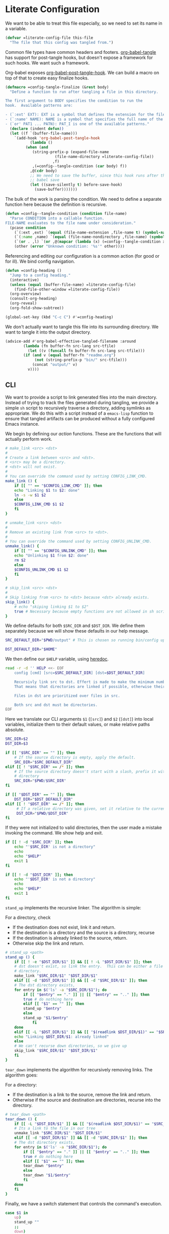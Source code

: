 #+AUTHOR: iwahbe
#+PROPERTY: header-args :noweb no-export :mkdirp t
#+PROPERTY: header-args:emacs-lisp :tangle .emacs.d/init.el
#+PROPERTY: header-args:zsh :tangle .zshrc
#+PROPERTY: header-args:zsh :shebang "#!/bin/zsh"

* Literate Configuration

We want to be able to treat this file especially, so we need to set its name in a variable.

#+BEGIN_SRC emacs-lisp :var this-file=(buffer-file-name)
(defvar =literate-config-file this-file
  "The file that this config was tangled from.")
#+END_SRC

Common file types have common headers and footers. [[help:org-babel-tangle][org-babel-tangle]] has support for post-tangle hooks, but doesn't expose a framework for such hooks. We want such a framework.

Org-babel exposes [[help:org-babel-post-tangle-hook][org-babel-post-tangle-hook]]. We can build a macro on top of that to create easy finalize hooks.

#+BEGIN_SRC emacs-lisp
(defmacro =config-tangle-finalize (&rest body)
  "Define a function to run after tangling a file in this directory.

The first argument to BODY specifies the condition to run the
hook.  Available patterns are:

- (`:ext' EXT): EXT is a symbol that defines the extension for the file.
- (`:name' NAME): NAME is a symbol that specifies the full name of the file.
- (`or' PAT1 ... PATN): PAT_I is one of the available patterns."
  (declare (indent defun))
  (let ((f `(buffer-file-name)))
    `(add-hook 'org-babel-post-tangle-hook
	       (lambda ()
		 (when (and
			(string-prefix-p (expand-file-name
					  (file-name-directory =literate-config-file))
					 ,f)
			,(=config--tangle-condition (car body) f))
		   ,@(cdr body)
		   ;; We need to save the buffer, since this hook runs after the initial
		   ;; babel save
		   (let ((save-silently t) before-save-hook)
		     (save-buffer)))))))
#+END_SRC

The bulk of the work is parsing the condition. We need to define a separate function here because the definition is recursive.

#+BEGIN_SRC emacs-lisp
(defun =config--tangle-condition (condition file-name)
  "Parse CONDITION into a callable function.
FILE-NAME evaluates to the file name under consideration."
  (pcase condition
    (`(:ext ,ext) `(equal (file-name-extension ,file-name t) (symbol-name ',ext)))
    (`(:name ,name) `(equal (file-name-nondirectory ,file-name) (symbol-name ',name)))
    (`(or . ,l) `(or ,@(mapcar (lambda (x) (=config--tangle-condition x file-name)) l)))
    (other (error "Unknown condition: '%s'" other))))
#+END_SRC


Referencing and editing our configuration is a common action (for good or for ill). We bind config navigation.

#+BEGIN_SRC emacs-lisp
(defun =config-heading ()
  "Jump to a config heading."
  (interactive)
  (unless (equal (buffer-file-name) =literate-config-file)
    (find-file-other-window =literate-config-file))
  (org-overview)
  (consult-org-heading)
  (org-reveal)
  (org-fold-show-subtree))

(global-set-key (kbd "C-c C") #'=config-heading)
#+END_SRC

We don't actually want to tangle this file into its surrounding directory. We want to tangle it into the output directory.

#+BEGIN_SRC emacs-lisp
(advice-add #'org-babel-effective-tangled-filename :around
	    (lambda (fn buffer-fn src-lang src-tfile)
	      (let ((v (funcall fn buffer-fn src-lang src-tfile)))
		(if (and v (equal buffer-fn "readme.org")
			 (not (string-prefix-p "bin/" src-tfile)))
		    (concat "output/" v)
		  v))))
#+END_SRC

** CLI
#+PROPERTY: header-args:sh :tangle bin/config :shebang "#!/bin/sh"

We want to provide a script to link generated files into the main directory. Instead of trying to track the files generated during tangling, we provide a simple =sh= script to recursively traverse a directory, adding symlinks as appropriate. We do this with a script instead of a =emacs-lisp= function to ensure that tangled artifacts can be produced without a fully configured Emacs instance.

We begin by defining our /action/ functions. These are the functions that will actually perform work.

#+BEGIN_SRC sh
# make_link <src> <dst>
#
# Create a link between <src> and <dst>.
# <src> may be a directory.
# <dst> will not exist.
#
# You can override the command used by setting CONFIG_LINK_CMD.
make_link () {
    if [[ "" == "$CONFIG_LINK_CMD" ]]; then
	echo "Linking $1 to $2: done"
	ln -s -w $1 $2
    else
	$CONFIG_LINK_CMD $1 $2
    fi
}

# unmake_link <src> <dst>
#
# Remove an existing link from <src> to <dst>.
#
# You can override the command used by setting CONFIG_UNLINK_CMD.
unmake_link() {
    if [[ "" == "$CONFIG_UNLINK_CMD" ]]; then
	echo "Unlinking $1 from $2: done"
	rm $2
    else
	$CONFIG_UNLINK_CMD $1 $2
    fi
}

# skip_link <src> <dst>
#
# Skip linking from <src> to <dst> because <dst> already exists.
skip_link() {
    # echo "skiping linking $1 to $2"
    true # Necessary because empty functions are not allowed in sh scripts.
}
#+END_SRC

We define defaults for both =$SRC_DIR= and =$DST_DIR=. We define them separately because we will show these defaults in our help message.

#+BEGIN_SRC sh
SRC_DEFAULT_DIR="$PWD/output" # This is chosen so running bin/config up "just works"

DST_DEFAULT_DIR="$HOME"
#+END_SRC

We then define our =$HELP= variable, using [[https://tldp.org/LDP/abs/html/here-docs.html][heredoc]].

#+BEGIN_SRC sh
read -r -d '' HELP <<- EOF
	config [cmd] [src=$SRC_DEFAULT_DIR] [dst=$DST_DEFAULT_DIR]

	Recursivly link src to dst. Effert is made to make the minimum number of links.
	That means that directories are linked if possible, otherwise their content is recursed.

	Files in dst are prioritized over files in src.

	Both src and dst must be directories.
EOF
#+END_SRC

Here we translate our CLI arguments =$1= (=[src]=) and =$2= (=[dst]=) into local variables, initialize them to their default values, or make relative paths absolute.

#+BEGIN_SRC sh
SRC_DIR=$2
DST_DIR=$3

if [[ "$SRC_DIR" == "" ]]; then
    # If the source directory is empty, apply the default.
    SRC_DIR="$SRC_DEFAULT_DIR"
elif [[ ! "$SRC_DIR" == /* ]]; then
    # If the source directory doesn't start with a slash, prefix it with the current
    # directory
    SRC_DIR="$PWD/$SRC_DIR"
fi

if [[ "$DST_DIR" == "" ]]; then
    DST_DIR="$DST_DEFAULT_DIR"
elif [[ ! "$DST_DIR" == /* ]]; then
     # If a relative directory was given, set it relative to the current directory.
     DST_DIR="$PWD/$DST_DIR"
fi
#+END_SRC

If they were not initialized to valid directories, then the user made a mistake invoking the command. We show help and exit.

#+BEGIN_SRC sh
if [[ ! -d "$SRC_DIR" ]]; then
    echo "'$SRC_DIR' is not a directory"
    echo
    echo "$HELP"
    exit 1
fi

if [[ ! -d "$DST_DIR" ]]; then
    echo "'$DST_DIR' is not a directory"
    echo
    echo "$HELP"
    exit 1
fi
#+END_SRC

=stand_up= implements the recursive linker. The algorithm is simple:

For a directory, check
- If the destination does not exist, link it and return.
- If the destination is a directory and the source is a directory, recurse
- If the destination is already linked to the source, return.
- Otherwise skip the link and return.

#+BEGIN_SRC sh
# stand_up <path>
stand_up () {
    if [[ ! -e "$DST_DIR/$1" ]] && [[ ! -L "$DST_DIR/$1" ]]; then
	# dst doesn't exist, so link the entry.  This can be either a file or a
	# directory.
	make_link "$SRC_DIR/$1" "$DST_DIR/$1"
    elif [[ -d "$DST_DIR/$1" ]] && [[ -d "$SRC_DIR/$1" ]]; then
	# The dst directory exists,
	for entry in $('ls' -a "$SRC_DIR/$1"); do
	    if [[ "$entry" == "." ]] || [[ "$entry" == ".." ]]; then
		true # do nothing here
	    elif [[ "$1" == "" ]]; then
		stand_up "$entry"
	    else
		stand_up "$1/$entry"
            fi
	done
    elif [[ -L "$DST_DIR/$1" ]] && [[ "$(readlink $DST_DIR/$1)" == "$SRC_DIR/$1" ]]; then
	echo "Linking $DST_DIR/$1: already linked"
    else
	# We can't recurse down directories, so we give up
	skip_link "$SRC_DIR/$1" "$DST_DIR/$1"
    fi
}
#+END_SRC

=tear_down= implements the algorithm for recursively removing links. The algorithm goes:

For a directory:
- If the destination is a link to the source, remove the link and return.
- Otherwise if the source and destination are directories, recurse into the directory.

#+BEGIN_SRC sh
# tear_down <path>
tear_down () {
    if [[ -L "$DST_DIR/$1" ]] && [[ "$(readlink $DST_DIR/$1)" == "$SRC_DIR/$1" ]]; then
	# Its a link to the file in our tree
	unmake_link "$SRC_DIR/$1" "$DST_DIR/$1"
    elif [[ -d "$DST_DIR/$1" ]] && [[ -d "$SRC_DIR/$1" ]]; then
	# The dst directory exists,
	for entry in $('ls' -a "$SRC_DIR/$1"); do
	    if [[ "$entry" == "." ]] || [[ "$entry" == ".." ]]; then
		true # do nothing here
	    elif [[ "$1" == "" ]]; then
		tear_down "$entry"
	    else
		tear_down "$1/$entry"
	    fi
	done
    fi
}
#+END_SRC

Finally, we have a switch statement that controls the command's execution.

#+BEGIN_SRC sh
case $1 in
    up)
	stand_up ""
	;;
    down)
	tear_down ""
	;;
    ,*)
	echo "Unknown command \"$1\""
	echo ""
	echo "$HELP"
	;;
esac
#+END_SRC

* Emacs
** Getting Started

*** Installation

On mac, I use [[https://github.com/d12frosted/homebrew-emacs-plus][homebrew-emacs-plus]] to install Emacs. This is the command I used to install.

#+BEGIN_SRC sh :tangle bin/brew.sh
brew install emacs-plus@29     \
     --with-no-frame-refocus   \
     --with-imagemagick        \
     --with-native-comp        \
     --with-poll               \
     --with-memeplex-wide-icon
#+END_SRC

** Literate Configuration

This is a [[http://www.literateprogramming.com][literate]] [[help:user-emacs-directory][config]] for Emacs. This file is the single source of truth for the contents of =.emacs.d=.

We want all =emacs-lisp= files to be tangled with the appropriate headers and footers.

- Emacs would like each file to declare its module, and a description.
- All files should use lexical bindings. This makes the code easier to read, and easier for Emacs to interpret, leading to a performance boost.
- Emacs would like each file to declare its end.

#+BEGIN_SRC emacs-lisp
(=config-tangle-finalize (:ext .el)
  (let ((feature (string-remove-suffix
		  ".el" (string-remove-prefix
			 (expand-file-name user-emacs-directory)
			 (buffer-file-name)))))
    ;; Insert the header
    (goto-char (point-min))
    (insert ";;; " feature ".el --- Tangled from init.org -*- lexical-binding: t; -*-\n"
	    "\n"
	    ";;; Commentary:\n"
	    "\n"
	    ";; This file was tangled as part of iwahbe's Emacs config.\n"
	    "\n"
	    ";;; Code:\n"
	    "\n")
    ;; Then insert the footer
    (goto-char (point-max))
    (insert "\n"
	    "(provide '" feature ")\n"
	    ";;; " feature ".el ends here\n"))
  (lisp-indent-region (point-min) (point-max)))
#+END_SRC

Further, we want lexical bindings even when developing interactively. This doesn't do anything when a file is loaded, but it does effect what happens when =eval-last-sexp= is used.

#+BEGIN_SRC emacs-lisp
(setq-default lexical-binding t)
#+END_SRC

I declare a custom helper macro for adding hooks. It simplifies quoting, and allows multiple hooks to be attached in a single /sexp/.

#+BEGIN_SRC emacs-lisp
(defmacro =add-hook (mode &rest hooks)
  "Attach multiple HOOKS to a MODE hook.
It is optional to quote MODE."
  (declare (indent defun))
  `(progn
     ,@(mapcar
	(lambda (hook) `(add-hook
			 ,(if (eq (car-safe mode) 'quote)
			      mode
			    `(quote ,mode))
			 ,hook))
	hooks)))
#+END_SRC

==dbg= isn't used within the config, but it proves a helpful pass-through macro for debugging.

#+BEGIN_SRC emacs-lisp
(defmacro =dbg (form)
  "Print FORM => RES where res is what FORM evaluate to.
Return RES."
  `(let ((res ,form)) (message "dbg: %s => %s" '(,@form) res) res))
#+END_SRC


=(==one-of el p1 p2)= is an efficient implementation of =(memq el (list p1 ... pN))= where =p_i= is computed only for the equality check.

#+BEGIN_SRC emacs-lisp
(defmacro =one-of (el &rest forms)
  "Check if EL is one of FORMS.
The nth form in FORMS is evaluated only if no previous form matched EL.
Each form in FORMS is compared against EL with `eq'."
  (let ((name (gensym "el")))
    `(let ((,name ,el))
       (or ,@(mapcar
	      (lambda (form)
		`(eq ,name ,form))
	      forms)))))
#+END_SRC

The best way to understand how ==one-of= works is too see what it expands into:

#+BEGIN_SRC emacs-lisp :tangle no :results pp :wrap example emacs-lisp
(macroexpand-1
 `(=one-of (get-input) (comp1) (comp2) (comp3)))
#+END_SRC

#+RESULTS:
#+begin_example emacs-lisp
(let
    ((el39
      (get-input)))
  (or
   (eq el39
       (comp1))
   (eq el39
       (comp2))
   (eq el39
       (comp3))))
#+end_example

** Performance

Emacs Lisp is garbage collected. While this is generally fine, I don't need garbage collection runs kicking off during startup. I disable garbage collection during startup.

It is important that we turn off the GC as early as possible, to save as many cycles as possible.

#+BEGIN_SRC emacs-lisp :tangle .emacs.d/early-init.el
(setq gc-cons-threshold most-positive-fixnum
      gc-cons-percentage 0.6)
#+END_SRC

We don't want to permanently disable garbage collection, so we re-enable garbage collection after all packages have been loaded.

#+BEGIN_SRC emacs-lisp
(add-hook 'elpaca-after-init-hook
	  (lambda ()
	    (setq gc-cons-threshold 16777216 ; 16mb
		  gc-cons-percentage 0.1)))
#+END_SRC

** Window + Frame Management

A quick glossary for those new to Emacs. Because Emacs predates windowed graphics systems, it uses different terminology then the rest of the world.

In Emacs parlance, the object managed by the OS windowing system is called a *frame*. Each internal pane in a /frame/ is called a *window*.

By default, Emacs thinks in terms of text columns and lines. This isn't great when computing frame sizes for graphical purposes. We want to think in pixels.

#+BEGIN_SRC emacs-lisp :tangle .emacs.d/early-init.el
(setq frame-resize-pixelwise t)
#+END_SRC

It is important to set graphical elements in =early-init.el=, since otherwise they take effect after graphics open and the window viably flickers or resizes.

#+BEGIN_SRC emacs-lisp :tangle .emacs.d/early-init.el
(tool-bar-mode -1)
(menu-bar-mode -1)
(setq
 frame-resize-pixelwise t
 ;; We set the font here to work around a bug that hides the echo area
 ;; when a font is set after the frame loads.
 default-frame-alist '((font . "Fira Code")
		       (vertical-scroll-bars . nil)
		       (horizontal-scroll-bars . nil))
 initial-frame-alist
      '((width . 0.5) (height . 1.0)
	(top . 0) (left . 1.0)))
#+END_SRC

** Clutter Management

We want to be able to cleanly check this file in so we direct what we can into a hidden =.cache=.

#+BEGIN_SRC emacs-lisp
(defvar =cache-directory (expand-file-name ".cache" user-emacs-directory)
  "The directory where a system local cache is stored.")

(defun =cache-subdirectory (domain)
  "A stable directory to cache files from DOMAIN in."
  (expand-file-name (concat domain "/") =cache-directory))

(defun =cache-file (file &optional domain)
  "A stable file name for FILE, located in DOMAIN if provided."
  (expand-file-name file
		    (if domain
			(let ((s (=cache-subdirectory domain)))
			  (unless (file-executable-p s)
			    (mkdir s))
			  s)
		      =cache-directory)))
#+END_SRC

In theory, it is possible to redirect =.eln= files to an arbitrary location using =startup-redirect-eln-cache=, but it hasn't worked for me. For the record, this is the block I tried:

#+BEGIN_SRC emacs-lisp :file .emacs.d/early-init.el :tangle no
(when (fboundp 'startup-redirect-eln-cache)
  (startup-redirect-eln-cache (=cache-subdirectory "eln-cache")))
#+END_SRC

Following good practice, we maintain an =assets= folder, where we store /heavy/ files.

#+BEGIN_SRC emacs-lisp
(defvar =assets-directory (expand-file-name "assets" user-emacs-directory)
  "The directory containing large runtime assets, such as images.")
#+END_SRC

Part of clutter management is keeping file buffers up to date with the underlying files. For this, we have [[help:auto-revert-mode][auto-revert-mode]].

#+BEGIN_SRC emacs-lisp
(auto-revert-mode +1)
#+END_SRC

** Package Management

I use [[https://github.com/progfolio/elpaca][elpaca]] as my package manager for Emacs. Like all package managers (except built-in =package.el=, it requires a self-install script to initialize itself.

To avoid cluttering up the =.emacs.d= directory, we have =elpaca= cache in it's own directory.

#+BEGIN_SRC emacs-lisp
(defvar elpaca-directory (=cache-subdirectory "elpaca"))
  #+END_SRC

  This is the install script from the elpaca repo:

#+BEGIN_SRC emacs-lisp
(defvar elpaca-installer-version 0.1)
(defvar elpaca-builds-directory (expand-file-name "builds/" elpaca-directory))
(defvar elpaca-order '(elpaca :repo "https://github.com/progfolio/elpaca.git"
			      :ref nil
			      :files (:defaults (:exclude "extensions"))
			      :build (:not elpaca--activate-package)))
(when-let ((repo  (expand-file-name "repos/elpaca/" elpaca-directory))
	   (build (expand-file-name "elpaca/" elpaca-builds-directory))
	   (order (cdr elpaca-order))
	   ((add-to-list 'load-path (if (file-exists-p build) build repo)))
	   ((not (file-exists-p repo))))
  (condition-case-unless-debug err
      (if-let ((buffer (pop-to-buffer-same-window "*elpaca-installer*"))
	       ((zerop (call-process "git" nil buffer t "clone"
				     (plist-get order :repo) repo)))
	       (default-directory repo)
	       ((zerop (call-process "git" nil buffer t "checkout"
				     (or (plist-get order :ref) "--"))))
	       (emacs (concat invocation-directory invocation-name))
	       ((zerop (call-process emacs nil buffer nil "-Q" "-L" "." "--batch"
				     "--eval" "(byte-recompile-directory \".\" 0 'force)"))))
	  (progn (require 'elpaca)
		 (elpaca-generate-autoloads "elpaca" repo)
		 (kill-buffer buffer))
	(error "%s" (with-current-buffer buffer (buffer-string))))
    ((error) (warn "%s" err) (delete-directory repo 'recursive))))
(require 'elpaca-autoloads)
(add-hook 'after-init-hook #'elpaca-process-queues)
(elpaca `(,@elpaca-order))
#+END_SRC

Worth noting: =elpaca= runs asynchronously, and kicks off after =after-init-hook=.

We need to disable =package.el=, Emacs's default package manager. Since =package.el= sets up existing packages before =init.el= runs, we need to do this in =early-init.el=:

#+BEGIN_SRC emacs-lisp :tangle .emacs.d/early-init.el
(setq package-enable-at-startup nil)
#+END_SRC

** Splash Screen

Half of customizing Emacs is making the splash screen look fancy.

We redefine =display-startup-echo-area-message=, since there is no built in way to disable it. To make sure I am cognizant of start-up time, I have this set to display the load time of Emacs.

#+BEGIN_SRC emacs-lisp
(defun display-startup-echo-area-message ()
  "Override the default help message by redefining the called function."
  (message "Loaded %s packages in %f seconds"
	   (length (elpaca--queued))
	   (float-time
	    (time-subtract
	     elpaca-after-init-time
	     before-init-time))))
#+END_SRC

I like the simplicity of a random Emacs-related image on screen. I'm not willing to give up on supporting text only situations (such as in the terminal). To that end, there is a fall-back option to display only text.

#+BEGIN_SRC emacs-lisp
(defun =splash-buffer (&optional window)
  "The splash screen.
It is assumed that the splash screen will occupy the whole frame
when it is created.
WINDOW is passed via `window-size-change-functions'.  It is ignored."
  (ignore window)
  (if (not (=one-of (current-buffer)
	    (get-buffer "*scratch*")
	    (get-buffer "*Splash Screen*")))
      ;; If the current buffer is not *scratch*, then Emacs was opened
      ;; onto a file, so we should just display that file.
      (current-buffer)
    (with-current-buffer (get-buffer-create "*Splash Screen*")
      (read-only-mode)
      (make-local-variable 'window-size-change-functions)
      (add-to-list 'window-size-change-functions #'=splash-buffer)
      (let ((inhibit-read-only t))
	(unless (eq (buffer-size) 0)
	  (erase-buffer))
	(if (and (display-graphic-p) (featurep 'image))
	    (=splash-buffer--graphic)
	  (=splash-buffer--text))
	(setq cursor-type nil)
	(goto-char (point-min))
	(setq mode-line-format nil)
	(current-buffer)))))
#+END_SRC

Emacs uses =initial-buffer-choice= to determine what buffer it should start in.

#+BEGIN_SRC emacs-lisp
(setq initial-buffer-choice #'=splash-buffer)
#+END_SRC

*** Graphics

Here we want to insert a random image from our list of graphic banner images. Graphic banner images are stored in the =assets= folder. We define our list of images.

#+BEGIN_SRC emacs-lisp
(defvar =emacs-graphic-banners
  (mapcar (lambda (x) (expand-file-name x =assets-directory))
	  '("gnu-head.svg"
	    "emacs-icon.svg"))
  "A list of graphical banners to open Emacs with.
Each element is expected to be the path to a SVG file.")

(defvar =emacs-graphic-banner
  (nth (random (length =emacs-graphic-banners))
       =emacs-graphic-banners)
  "The randomly chosen graphic banner to use for this session.
This is calculated once, so it doesn't change during redisplay.")
#+END_SRC

We then define what a graphic splash buffer will be: A centered image 1/3 down the frame.

#+BEGIN_SRC emacs-lisp
(defun =splash-buffer--graphic ()
  "Display the splash screen with graphics."
  (let* ((img
	  (create-image
	   =emacs-graphic-banner
	   nil nil :width (* (/ (frame-pixel-width) 3) 2)))
	 (img-size (image-size img))
	 (img-width (round (car img-size)))
	 (img-height (round (cdr img-size))))
    ;; We want to center the image around 1/3 down the
    ;; screen. Since the image insert holds the top of the
    ;; image, we need to adjust the insert point by adding
    ;; newlines.
    (insert (make-string (max (- (/ (frame-height) 3) (/ img-height 2)) 0) ?\n))
    ;; Likewise, we want to insert the image in the center of
    ;; the screen but the image inserts from the left. We pad
    ;; our insert point with spaces.
    (insert (make-string (max (- (/ (frame-width) 2) (/ img-width 2)) 0) ? ))
    (insert-image img nil nil nil t)))
    #+END_SRC

*** Text

Text banners are stored inline with in =init.el=. They were generated from [[https://patorjk.com/software/taag/#p=display&f=Graffiti&t=Emacs][patorjk.com/software/taag]].

#+BEGIN_SRC emacs-lisp
(defvar =emacs-text-banners
  '(("███████╗███╗   ███╗ █████╗  ██████╗███████╗"
     "██╔════╝████╗ ████║██╔══██╗██╔════╝██╔════╝"
     "█████╗  ██╔████╔██║███████║██║     ███████╗"
     "██╔══╝  ██║╚██╔╝██║██╔══██║██║     ╚════██║"
     "███████╗██║ ╚═╝ ██║██║  ██║╚██████╗███████║"
     "╚══════╝╚═╝     ╚═╝╚═╝  ╚═╝ ╚═════╝╚══════╝")
    ("  _______  ___      ___       __       ______    ________  "
     " /\"     \"||\"  \\    /\"  |     /\"\"\\     /\" _  \"\\  /\"       ) "
     "(: ______) \\   \\  //   |    /    \\   (: ( \\___)(:   \\___/  "
     " \\/    |   /\\\\  \\/.    |   /' /\\  \\   \\/ \\      \\___  \\    "
     " // ___)_ |: \\.        |  //  __'  \\  //  \\ _    __/  \\\\   "
     "(:      \"||.  \\    /:  | /   /  \\\\  \\(:   _) \\  /\" \\   :)  "
     " \\_______)|___|\\__/|___|(___/    \\___)\\_______)(_______/   "))
  "A list of non-graphical banners.
Each banner is expected to be a list of text, where each text
element is a single line.")

(defvar =emacs-text-banner
  (nth (random (length =emacs-text-banners)) =emacs-text-banners)
  "The text banner to use for this session.
This is calculated once so it doesn't change during redisplay")
#+END_SRC

The display function is similar to the graphic version, aiming to put the text centered 1/3 down the frame.

#+BEGIN_SRC emacs-lisp
(defun =splash-buffer--text ()
  "Display the splash screen with only text."
  (let ((banner =emacs-text-banner)
	(empty-line "\n"))
    (dotimes (_ (- (/ (frame-height) 3) (/ (length banner) 2) 2))
      (insert empty-line))
    (mapc (lambda (x) (insert x "\n")) banner))
  (let ((fill-column (frame-width)))
    (center-region (point-min) (point-max))))
#+END_SRC

** UI

I understand what the scratch buffer does, so the explanation is not necessary.

#+begin_src emacs-lisp
(setq initial-scratch-message nil)
#+end_src

I don't need the additional delay of typing "es" or "o". "y" or "n" is sufficient.

#+BEGIN_SRC emacs-lisp
(fset #'yes-or-no-p #'y-or-n-p)
#+END_SRC

Text editors should not make sound.

#+BEGIN_SRC emacs-lisp
(setq ring-bell-function #'ignore)
#+END_SRC

Emacs disables /dangerous/ commands by default in  interactive contexts. I like to live dangerously (with copious use of version control).

#+BEGIN_SRC emacs-lisp
(setq disabled-command-function nil)
#+END_SRC

In general, Emacs should follow symlinks. If it has reason to believe this is a bad idea, it should warn but not halt my workflow.

#+BEGIN_SRC emacs-lisp
(setq vc-follow-symlinks t)
#+END_SRC

*** Theme

Emacs uses a concept called a =theme= to control system appearance. Each theme applies a layer of =face= description to the loaded buffer. The ordered list of enabled themes is defined in =custom-enabled-themes=.

When I load a theme, I only want that theme to apply. I don't want the previous theme to effect the current experience. To solve this, I define a =load-theme= wrapper called ==load-theme=.

#+BEGIN_SRC emacs-lisp
(defun =load-theme (theme)
  "Load THEME without asking for permission."
  (load-theme (pcase theme
		('light 'spacemacs-light)
		('dark 'spacemacs-dark)
		(other other))
	      t)
  ;; Disable previous themes
  (mapc #'disable-theme (cdr custom-enabled-themes)))
#+END_SRC

I'm currently using [[https://github.com/nashamri/spacemacs-theme][spacemacs-theme]], both light and dark as my goto-theme.

#+BEGIN_SRC emacs-lisp
(elpaca spacemacs-theme
#+END_SRC

Mac has a concept of light and dark mode at the system level. Emacs can be built with hooks to support system appearance change. I want use these hooks when available.

#+BEGIN_SRC emacs-lisp
  (if (boundp 'ns-system-appearance)
      (=add-hook ns-system-appearance-change-functions #'=load-theme)
#+END_SRC

When there isn't any system input for the theme, we will just load the ='light= theme by default.

#+BEGIN_SRC emacs-lisp
    (=load-theme 'light)))
#+END_SRC

*** Cursor

I expect the cursor to be static, and I prefer a bar over a block.

#+BEGIN_SRC emacs-lisp
(setq-default cursor-type 'bar)
(blink-cursor-mode -1)
#+END_SRC

** Modeline

Current customization is basic, and worth revisiting.

I need to know the line and column number.

#+BEGIN_SRC emacs-lisp
(line-number-mode +1)
(column-number-mode +1)
#+END_SRC

** Documentation
*** Introspection
Emacs is famously introspectable. This is facilitated by the =describe-*= functions. The built in introspection is excellent, but it can be improved by showing more information about the values variables hold. The main improvement available is showing the source code where the inspected item is defined. This is what [[https://github.com/Wilfred/helpful][Wilfred/helpful]] does.

#+BEGIN_SRC emacs-lisp
(elpaca helpful
  (global-set-key [remap describe-function] #'helpful-callable)
  (global-set-key [remap describe-key] #'helpful-key)
  (global-set-key [remap describe-variable] #'helpful-variable)
  (global-set-key [remap describe-command] #'helpful-command))
#+END_SRC

Since we are happy with default bindings here, we just remap the existing binding to the =helpful= variant.
*** Eldoc

Emacs includes the excellent [[help:eldoc-mode][eldoc]], which displays information about the object at point in the echo area.

For larger (or more stable) documentation, Eldoc has [[help:eldoc-doc-buffer][eldoc-doc-buffer]], which can hold unabridged documentation.

By default, both the buffer and echo area are used when the buffer is displayed. This is probably a safe default, but it is not ideal. Ideally, the existence of the doc buffer obviates the need for displaying in the echo area.

#+BEGIN_SRC emacs-lisp
;; Don't display in the echo area if the doc buffer is visable
(setq eldoc-echo-area-prefer-doc-buffer t)
#+END_SRC

*** Compilation

Emacs includes a built in mode for compilation output: [[help:compilation-mode][compilation-mode]].

We want it to scroll to the first addressable error.

#+BEGIN_SRC emacs-lisp
(setq compilation-scroll-output 'first-error)
#+END_SRC

** Native compilation

Emacs has support for native compilation of elisp code. This feature leads to a noticeable speedup in performance dependent packages, such as =eglot= and =jsonian=. Emacs compiles elisp code asynchronous in the background when a package is loaded.

We don't want to see compilation errors pop up for existing packages we have, since they are generally not actionable. We instead shunt them into the =*Warnings*= buffer.

#+BEGIN_SRC emacs-lisp
(setq native-comp-async-report-warnings-errors 'silent)
#+END_SRC

** Movement

Emacs defines a multitude of ways to navigate around, but I often find it lacking in certain respects.

*** TODO Windows

*** Jump to character

One thing I miss from =vim= is the ability to easily jump between and around characters. I have written a small package to accomplish this, called /GoTo Quickly/, and I load that now.

#+BEGIN_SRC emacs-lisp
(load (expand-file-name "gtq.el" user-emacs-directory))
#+END_SRC

It defines =gtq-goto=, which brings up a model interface for quickly navigating among characters.

#+BEGIN_SRC  emacs-lisp
(global-set-key (kbd "C-'") #'gtq-goto)
#+END_SRC

If the package proves useful, I will expand it and probably add more bindings, but right not it's pretty simple.

** Whitespace

Trailing whitespace is generally wrong. However, I need to be careful that I don't have lots of whitespace diffs on shared files. =ws-butler= handles this nicely.

Since the package is unmaintained, I use hlissner's (of Doom Emacs fame) fork, on the grounds that since it is used by a popular distribution, it will probably work.

#+BEGIN_SRC emacs-lisp
(elpaca (ws-butler :host github :repo "hlissner/ws-butler")
#+END_SRC

It is enabled everywhere.

#+BEGIN_SRC emacs-lisp
  (ws-butler-global-mode))
#+END_SRC

I use =fill-paragraph= often. It defaults to /70/ characters, which is too conservative for me.

#+BEGIN_SRC emacs-lisp
(setq-default fill-column 90)
#+END_SRC

** Session persistence & Backups

By default, Emacs scatters backup and auto-save files over the directory in use, but does not remember useful information such as where I was last I edited the buffer. This needs to be fixed.

=save-place-mode= is a built-in global minor mode to save the position of point in a buffer, and to persist that between sessions. It does that by writing each buffer position to a file, and then referring to the file when a buffer is revisited. This is fine, but we want to redirect the file to our cache.

#+BEGIN_SRC emacs-lisp
(setq save-place-file (=cache-file "places"))
(save-place-mode +1)
#+END_SRC

I move all auto-saves into a centralized directory that I know is /not/ under source control.

#+BEGIN_SRC emacs-lisp
(setq auto-save-list-file-prefix
      (concat (=cache-subdirectory "auto-save-list") ".saves-"))
#+END_SRC

Similarly, I move all backups to a cache directory.

The ="."= means that this is the backup location for files in all directories.

#+BEGIN_SRC emacs-lisp
(setq backup-directory-alist `(("." . ,(=cache-subdirectory "backup"))))
#+END_SRC

** Project Management

As far as I know, Emacs has two project management solutions: [[https://github.com/bbatsov/projectile][projectile]] and [[https://github.com/emacs-mirror/emacs/blob/master/lisp/progmodes/project.el][project.el]]. Because =project.el= is in-trunk, I have decided to use it. It works out of the box, but I still needed a couple of tweaks.

=project.el= caches which projects have been accessed, which needed to be re-mapped into the cache directory.

#+BEGIN_SRC emacs-lisp
(setq project-list-file (=cache-file "projects"))
#+END_SRC

When a project is entered, =project-switch-commands= is used to determine what dialog is displayed to the user.

Before a switch command is executed, I set =default-directory= to the project I just switched to. This enables commands like =magit= and =vterm= to kick off in the new project.

#+BEGIN_SRC emacs-lisp
(defun =project-set-switch-commands (pallet)
  "Set `project-switch-commands'.

This function alters the commands passed in via PALLET to make
them aware of the new project."
  (setq project-switch-commands
	(mapcar
	 (lambda (x) (cons
		      (lambda ()
			(interactive)
			(let ((default-directory
			       (or project-current-directory-override
				   default-directory)))
			  (funcall-interactively (car x))))
		      (cdr x)))
	 pallet)))
#+END_SRC

We now define the actual command pallet we want.

#+BEGIN_SRC emacs-lisp
(=project-set-switch-commands
      '((project-find-file "Find file" "f")
	(consult-find "`find` file" "C-f")
	(consult-ripgrep "Find regexp" "g")
	(magit "Git" "v")
	(vterm "Shell" "t")))
#+END_SRC

** Completion

A lot of Emacs customization goes into Emacs, which impressively does nothing out of the box.

*** Completion at point

For completion at point, there are two main options: [[https://github.com/minad/corfu][corfu]] and [[https://company-mode.github.io][company]]. =company= is by far the 800 pound gorilla in this fight with a large number of custom backends.  I have decided to use =corfu= instead, since it integrates with Emacs's existing =completion-at-point-functions=.

#+BEGIN_SRC emacs-lisp
(elpaca corfu
#+END_SRC

I prefer aggressive completion.

#+BEGIN_SRC emacs-lisp
(setq corfu-auto t          ;; Complete when available
      corfu-auto-delay 0    ;; Without any delay
      corfu-auto-prefix 1)  ;; Wait only for the first character
#+END_SRC

I want completion to be enabled everywhere.

#+BEGIN_SRC emacs-lisp
(global-corfu-mode)
#+END_SRC

Finally, I want completion to not interfere with my normal typing. By default, return finalizes a completion. I find this super disruptive, since I often want to type =RET=, even when a completion is prompted. The solution is to unbind =RET= and rebind a less intrusive option. I use control-space.

This unbinds ="RET"= in the map =corfu= uses during completion. The trailing =t= ensures that we are removing this binding, not just setting it to =nil=. This allows fallback to other keymaps (such as the =self-insert-command= in the =global-mode-map=).

#+BEGIN_SRC emacs-lisp
(define-key corfu-map (kbd "RET") nil t)
#+END_SRC

I then apply the correct bindings for Ctrl-Space. Unfortunately, there doesn't seem to be a binding that applies to both the terminal and the GUI, so I apply a separate binding for both.

#+BEGIN_SRC emacs-lisp
(dolist (spc '("C-@" "C-SPC"))
  ;; C-@ works in the terminal, but not in GUI.
  ;; C-SPC works in GUI, but not in the terminal.
  (define-key corfu-map (kbd spc) #'corfu-insert)))
#+END_SRC

=corfu= only works on a GUI. When I don't have access to a GUI, I load [[https://codeberg.org/akib/emacs-corfu-terminal][corfu-terminal]] to get the graphics to stay consistent.

#+BEGIN_SRC emacs-lisp
(unless (display-graphic-p)
  ;; Since we don't need the additional mode on GUI, only download it
  ;; when on a TTY.
  (elpaca (corfu-terminal
	   :type git
	   :repo "https://codeberg.org/akib/emacs-corfu-terminal.git")
    (corfu-terminal-mode +1)))
#+END_SRC

*** TODO Minibuffer completion

#+BEGIN_SRC emacs-lisp
;; A vertical completion framework, applying a nicer UX to default
;; compleating-read style completion.
(elpaca vertico
  (setq vertico-cycle t)
  (vertico-mode))

;; Helpful information in the margin of `vertico' completions.
(elpaca marginalia (marginalia-mode))

(elpaca orderless
  (setq completion-styles '(orderless basic)
	completion-category-overrides '((file (styles basic partial-completion)))))
#+END_SRC

*** Enhanced consulting completion

[[https://github.com/minad/consult][consult]] is a utility package that provides a boat load of /improved/ consulting commands. I rebind several existing built-in commands with their =consult= equivalent.

#+BEGIN_SRC emacs-lisp
(elpaca consult
  (global-set-key [remap goto-line] #'consult-goto-line)
  (global-set-key [remap Info-search] #'consult-info)
  (global-set-key [remap yank-pop] #'consult-yank-pop)
  (global-set-key [remap imenu] #'consult-imenu)

  ;; By default, consult applies the prefix ?# to all registers, which
  ;; is not necessary.
  (setq consult-register-prefix nil)

  (global-set-key [remap jump-to-register] #'consult-register-load)
  (global-set-key [remap switch-to-buffer] #'consult-buffer)
  (global-set-key [remap switch-to-buffer-other-frame] #'consult-buffer-other-frame)
  (global-set-key [remap switch-to-buffer-other-window] #'consult-buffer-other-window)
  (define-key isearch-mode-map [remap isearch-edit-string] #'consult-isearch-history))
#+END_SRC

** Major Modes

Emacs defines the general behavior of each buffer with a =major-mode= (stored in a variable of the same name). In general, each language defines a major mode, as well as Emacs specific interaction environments like =dired= and =magit=. Major modes support inheritance, with all modes derived from =fundamental-mode=.

*** Text Mode

Text mode is the parent mode for unstructured text.

We want spelling support for text all text modes, so we turn on =flyspell-mode= for =text-mode=. This applies for all derived modes as well.

#+BEGIN_SRC emacs-lisp
(=add-hook 'text-mode-hook
  #'flyspell-mode
  #'visual-line-mode)
#+END_SRC

*** Programming Mode

=prog-mode= is for writing structured text for a computer to read (programs). All programming language major modes and most data format major modes are ultimately derived from =prog-mode=.

For programming, we want spellcheck for strings and comments, but not necessarily for all text (such as variable names). Flyspell provides =flyspell-prog-mode= for this purpose.

#+BEGIN_SRC emacs-lisp
(=add-hook prog-mode-hook #'flyspell-prog-mode)
#+END_SRC

Programming languages introduce a new type of error: syntax errors. This is handled by =flymake=, which we enable for all programming languages.

#+BEGIN_SRC emacs-lisp
(=add-hook prog-mode-hook #'flymake-mode)
#+END_SRC

**** Tree Sitter

Emacs 29 includes built-in support for [[https://tree-sitter.github.io/tree-sitter/][tree-sitter]], under the =treesit= prefix. Paradoxically, they enable some tree sitter modes by default, but don't bundle the appropriate grammars into Emacs. This means that an unconfigured Emacs errors when opening a =.ts= file.

=emacs -Q bad-decision.ts=  fails with

#+BEGIN_QUOTE
 ■  Warning (treesit): Cannot activate tree-sitter, because language definition\
 for typescript is unavailable (not-found): (libtree-sitter-typescript.so libtr\
ee-sitter-typescript.dylib) No such file or directory
#+END_QUOTE

We need to define the set of valid language grammars.

#+BEGIN_SRC emacs-lisp
(setq treesit-language-source-alist
      '((typescript . ("https://github.com/tree-sitter/tree-sitter-typescript" "master" "typescript/src"))
	(tsx        . ("https://github.com/tree-sitter/tree-sitter-typescript" "master" "tsx/src"))))
#+END_SRC

By default, =treesit= installs grammars in =(expand-file-name "tree-sitter" user-emacs-directory)=. We want to redirect this to a directory in =.cache=.

#+BEGIN_SRC emacs-lisp
(defvar =treesit-language-cache (=cache-subdirectory "tree-sitter")
  "The directory to cache compiled tree-sitter language files.")

(add-to-list 'treesit-extra-load-path =treesit-language-cache)

(advice-add #'treesit--install-language-grammar-1 :around
	    (lambda (fn out-dir &rest args)
	      (apply fn (or out-dir =treesit-language-cache) args)))
#+END_SRC

**** LSP

Many major modes augment their functionality with a [[https://microsoft.github.io/language-server-protocol/][LSP Server]] (Language Server Protocol... Server). [[help:eglot][eglot]] is a built in LSP consumer for Emacs. It doesn't require much setup.

=eglot-ensure= needs to be called via each  =major-mode='s =hook=. Because of the blocking nature of =eglot-ensure=, we provide wrapper function that will allow the buffer to display before enabling the LSP server.

#+BEGIN_SRC emacs-lisp
(defun =lsp-ensure ()
  "Turn on the mode appropriate LSP mode."
  (run-with-idle-timer 0 nil #'eglot-ensure))
#+END_SRC

*** Emacs Lisp

=emacs-lisp-mode= is the major mode used when editing Emacs lisp. Emacs is already pretty good at editing lisps (kind of it's thing). It is pretty stingy on syntax highlighting though, which is especially painful for a heavily dynamic language. I use [[https://github.com/Fanael/highlight-defined][highlight-defined]] to highlight symbols that are known to be defined in the current session.

By default, =highlight-defined= uses its own set of faces. I don't want to spend the effort to maintain a custom set of faces. Setting =highligh-defined-face-use-itself= restores the default faces. This effectively sets =highlight-defined-${KIND}-name-face= to =font-lock-${KIND}-name-face=.

#+BEGIN_SRC emacs-lisp
(elpaca highlight-defined
  (setq highlight-defined-face-use-itself t) ;; Use standard faces when highlighting.
  (=add-hook emacs-lisp-mode-hook #'highlight-defined-mode))
#+END_SRC

*** JSON

I maintain my own major mode for json: =jsonian=. It has some cool features, but the major win is working well in large buffers.

To avoid recomputing strings vs keys, =jsonian= can use existing syntax highlighting as pre-computed indexes. Unfortunately, the Emacs 29 version bump changed how =font-lock= applied, and broke this optimization. I disable it on newer Emacs versions.

#+BEGIN_SRC emacs-lisp
(elpaca jsonian
  (setq jsonian-ignore-font-lock (>= emacs-major-version 29)))
#+END_SRC

*** Git

[[https://magit.vc][Magit]] is everyone's favorite git client, and I'm no exception.

#+BEGIN_SRC emacs-lisp
(elpaca magit)
#+END_SRC

I often share code snippets from GitHub repos. It is helpful to be able to link to snippets without going to [[https://github.com][github.com]], and GitHub maintains a stable and easily compute-able link format.

GitHub formats repo links like so:

#+BEGIN_SRC
github.com/${ORG}/${REPO}/blob/${COMMIT-SHA}/${FILE_PATH}#L${LINE_START}[-L${LINE_END}]
#+END_SRC

We can quickly and easily retrieve this information. The =(interactive "r")= tells Emacs that this function should accept the current region when called interactively. We save the generated URL into the =kill-ring=, and print it to the screen.

#+BEGIN_SRC emacs-lisp
(defun =github-code-region (start end)
  "Copy the GitHub permalink of the highlighted region into the `kill-ring'.
Operate on the region defined by START to END."
  (interactive "r")
  (let ((line-start (line-number-at-pos start t))
        (line-end (line-number-at-pos end t))
        (commit (magit-git-string "rev-parse" "--verify" "HEAD"))
        (path (magit-current-file))
        (url (car-safe (magit-config-get-from-cached-list "remote.origin.url"))))
    (unless url
      (user-error "Could not get remote URL"))
    (kill-new
     (format "%s/blob/%s/%s#L%d%s"
             (string-trim-right url (regexp-quote ".git")) commit path line-start
             (if (= line-start line-end)
                 ""
	       (format "-L%d" line-end))))
    (message "Github link to region: %s" (car kill-ring))))
#+END_SRC

**** Transient

Magit handles it's lovely UX with a subsidiary package: [[https://github.com/magit/transient][transient]], which caches its history locally. We need to remap this into =.cache= to keep =.emacs.d= clean. We don't need to =require= transient ourselves, since Magit depends on it.

#+BEGIN_SRC emacs-lisp
;; Transient does not define it's own history dir, so we do it ourselves.
(defvar =transient-cache-dir (=cache-subdirectory "transient")
  "The directory where transient history files are stored.")
(setq
 transient-history-file (expand-file-name "history.el" =transient-cache-dir)
 transient-values-file (expand-file-name "values.el" =transient-cache-dir)
 transient-levels-file (expand-file-name "levels.el" =transient-cache-dir))
#+END_SRC

*** Org Mode

[[https://orgmode.org][org-mode]] is a staple of Emacs, providing a todo list, calendar, literate programming environment and much more. =org-mode= comes built-in to Emacs, but I think it's worth opting into a more developed version.

#+BEGIN_SRC emacs-lisp
(elpaca org)
#+END_SRC

=org-mode= is structured around putting all your =.org= files into a single directory. It isn't required, but I generally do it anyway. The default value is =~/org=, but I prefer =~/Documents/org=, since it is synced by iCloud. This makes my =.org= files accessible on my iPhone and iPad.

#+BEGIN_SRC emacs-lisp
(setq org-directory "~/Documents/org"
      org-id-locations-file (=cache-file "id-locations" "org"))
#+END_SRC

**** Readability

=org-mode= is primarily used for reading, so it's worth making it look as nice as possible.

I hide markup text such as =*=, =/= and ===.

#+BEGIN_SRC emacs-lisp
(setq org-hide-emphasis-markers t)
#+END_SRC

Similarly, we can render pretty equations like =(\alpha - \beta) \div \Omega=.

#+BEGIN_SRC emacs-lisp
(setq org-pretty-entities t)
#+END_SRC

We would prefer that org renders headings as =✿ Foo= then =***✿ Foo=.

#+BEGIN_SRC emacs-lisp
(setq org-hide-leading-stars t)
#+END_SRC

I replace stand org bullets with graphical overlays.

#+BEGIN_SRC emacs-lisp
(elpaca org-bullets (=add-hook org-mode-hook #'org-bullets-mode))
#+END_SRC

I would prefer that org is read with variable width text, but I need source blocks and tables to be rendered with fixed width text. This can be accomplished by overriding org text properties.

This solution was inspired by [[https://zzamboni.org/post/beautifying-org-mode-in-emacs/][zzamboni]].

#+BEGIN_SRC emacs-lisp
(custom-theme-set-faces
 'user
 '(variable-pitch ((t (:family "Helvetica"))))
 '(fixed-pitch ((t ( :family "Fira Code Retina"))))
 '(org-block ((t (:inherit fixed-pitch))))
 '(org-code ((t (:inherit (shadow fixed-pitch)))))
 '(org-document-info ((t (:foreground "dark orange"))))
 '(org-document-info-keyword ((t (:inherit (shadow fixed-pitch)))))
 '(org-indent ((t (:inherit (org-hide fixed-pitch)))))
 '(org-link ((t (:foreground "royal blue" :underline t))))
 '(org-meta-line ((t (:inherit (font-lock-comment-face fixed-pitch)))))
 '(org-property-value ((t (:inherit fixed-pitch))) t)
 '(org-special-keyword ((t (:inherit (font-lock-comment-face fixed-pitch)))))
 '(org-table ((t (:inherit fixed-pitch :foreground "#83a598"))))
 '(org-tag ((t (:inherit (shadow fixed-pitch) :weight bold :height 0.8))))
 '(org-verbatim ((t (:inherit (shadow fixed-pitch))))))
#+END_SRC

I can now safely enable variable pitch mode.

#+BEGIN_SRC emacs-lisp
(=add-hook org-mode-hook #'variable-pitch-mode)
#+END_SRC

**** Org as a ToDo App

=org-mode= defines a =TODO= item as any header that begins with a todo /keyword/.  The keywords are defines as so.

#+BEGIN_SRC emacs-lisp
(setq org-todo-keywords
      '((sequence "TODO(t)" "WAIT(w)" "DONE(d)")
	(type "PROJ(p)")
	(type "KILL(k)")
	(type "LOOP(l)")))
#+END_SRC

I want to leave a small note every time a =TODO= changes state.

#+BEGIN_SRC emacs-lisp
(setq org-log-done 'note)
#+END_SRC

TODO: Adjust how [[help:org-refile][org-refile]] works to allow refiling into the hierarchy local buffer hierarchy.

#+BEGIN_SRC emacs-lisp
(setq org-refile-use-outline-path t
      org-outline-path-complete-in-steps nil)
#+END_SRC

**** Org Agenda

=org-agenda= is a component of =org-mode= that displays =TODO= elements as part of a time view.

I scatter =TODO= elements all over my org files, so I need to tell =org-mode= which directories it should search through.

#+BEGIN_SRC emacs-lisp
(setq org-agenda-files (list org-directory))
#+END_SRC

I generally use it to discover what I need to do this week, so I tell it to work in increments of a week.

#+BEGIN_SRC emacs-lisp
(setq org-agenda-span 'week)
#+END_SRC

**** Source Blocks

Org allows embedded source blocks, framed by =#+BEGIN_SRC= and =#+END_SRC=.

By default, they are indented, but this is confusing since it doesn't match other text (which is not). I disable source indentation:

#+BEGIN_SRC emacs-lisp
(setq org-src-preserve-indentation t)
#+END_SRC

When calling [[help:org-edit-special][org-edit-special]], Emacs defaults to putting the buffer in another frame. Generally, we want the same frame.

#+BEGIN_SRC emacs-lisp
(setq org-src-window-setup 'current-window)
#+END_SRC

**** Org Roam

Org-roam is a [[https://en.wikipedia.org/wiki/Zettelkasten][zettelkasten]] based notes system. It is an extension to =org-mode=.

#+BEGIN_SRC emacs-lisp
(elpaca org-roam
  (setq org-roam-directory (expand-file-name "roam" org-directory)
	org-roam-db-location (=cache-file "roam.db" "org"))
  ;; `org-roam-node-list' is called before a list of nodes is displayed to the user. We
  ;; use it as a prompt to turn on database syncing without slowing down startup.
  (advice-add #'org-roam-node-list :before (lambda (&rest _) (org-roam-db-autosync-mode +1))))
#+END_SRC

**** Utilities

This is a utility function to resolve GH links to their issue name.

TODO Combine ==org-describe-link= with =org-link-make-description-function= to get the desired behavior by default.

#+BEGIN_SRC emacs-lisp
(defun =org-describe-link ()
  "Heuristically add a description to the `org-mode' link at point."
  (interactive)
  (when-let* ((ctx (org-element-context))
              (type (org-element-type ctx))
	      (link (org-element-property :raw-link ctx))
	      (description (pcase link
			     ;; This is an https: link to a github issue, so we can use
			     ;; `gh` to get the issue title and display that as the
			     ;; description.
			     ((pred (string-match
				     "https://github.com/\\([-a-zA-Z0-9]+\\)/\\([-a-zA-Z0-9]+\\)/issues/\\([0-9]+\\)"))
			      (with-temp-buffer
				(unless (equal 0
					       (call-process
						(executable-find "gh") nil t nil
						"issue" "view" (substring link (match-beginning 3) (match-end 3))
						(concat "--repo="
							(substring link (match-beginning 1) (match-end 1))
							"/"
							(substring link (match-beginning 2) (match-end 2)))
						"--json=title"))
				  (user-error "Failed to get title from GH"))
				(goto-char (point-min))
				(alist-get 'title (json-parse-buffer :object-type 'alist))))
			     ;; Unable to describe link, so let the user do it
			     (_
			      (message "No option matched to describe the link at point: %s" link)
			      nil))))
    (save-excursion
      (delete-region (org-element-property :begin ctx)
		     (org-element-property :end ctx))
      (org-insert-link link link description))))
#+END_SRC

*** Terminal

There are quite a few different terminal emulators for Emacs, from the built in =term= to the fully Emacs Lisp based shell =eshell=. I prefer [[https://github.com/akermu/emacs-libvterm][vterm]], an Emacs integration of the [[https://launchpad.net/libvterm][libvterm]] C99 library. It acts as a fully function unconstrained terminal, just like =Termnial.app= or [[https://github.com/alacritty/alacritty][Alacritty]].

#+BEGIN_SRC emacs-lisp
(elpaca vterm
<<defun-vterm>>
<<kill-vterm>>)
#+END_SRC

=vterm= isn't project aware, but I would prefer that it was. This can be accomplished by advising the =vterm= function.

#+NAME: defun-vterm
#+BEGIN_SRC emacs-lisp :tangle no
(defun =advice--vterm (fn &rest args)
  "Advice for `vterm'.
Redirect the `default-directory' of `vterm' to be project aware.
Fix the naming of the resulting buffer to be project unique.

FN is the original `vterm' function.
ARGS are it's arguments."
  (if-let ((project (project-current)))
      (let ((default-directory (project-root project))
	    (vterm-buffer-name (concat "*vterm<" (project-name project) ">*")))
	(apply fn args))
    (apply fn args)))
(advice-add #'vterm :around #'=advice--vterm)
#+END_SRC

We ensure that =vterm= buffers are cleaned up when they are a part of a project by adding them to =project-kill-buffers=.

#+NAME: kill-vterm
#+BEGIN_SRC emacs-lisp :tangle no
(require 'project)
(add-to-list 'project-kill-buffer-conditions
	     '(and
	       (derived-mode . vterm-mode)
	       "^\\*vterm<.*>\\*$"))
#+END_SRC

It is possible to integrate Emacs's =default-directory= with =vterm=, but it requires shell side support. Specifically, the running shell needs to =source= a file that =vterm= includes. We make this easier by projecting that file into =vterm='s environment.

#+BEGIN_SRC emacs-lisp
(setq vterm-environment
      (list (concat "VTERM_DATA="
		    (expand-file-name "repos/emacs-libvterm/etc/emacs-vterm-zsh.sh"
				      elpaca-directory))))
#+END_SRC

I then utilize this variable in my =.zshrc= file:

#+BEGIN_SRC zsh
if [[ "$INSIDE_EMACS" = vterm ]]; then
    src="$VTERM_DATA"
    if [[ -f "$src" ]]; then
        source "$src"
    else
        echo "Could not find vterm fish file to source: $src"
    fi
fi
#+END_SRC

*** Go

I need a major mode: =go-mode=.

#+BEGIN_SRC emacs-lisp
(elpaca go-mode)
#+END_SRC

 I hook up =eglot= for serving =lsp= and a format on save hook.

#+BEGIN_SRC emacs-lisp
(=add-hook go-mode-hook
  #'=lsp-ensure
  (lambda () (add-hook 'before-save-hook #'gofmt-before-save nil t)))
#+END_SRC

*** Markdown

=markdown-mode= provides Markdown support.

#+BEGIN_SRC emacs-lisp
(elpaca markdown-mode
#+END_SRC

This snippet automatically activates =markdown-mode= for files ending in =.markdown=, =.md=.

#+BEGIN_SRC emacs-lisp
  (autoload 'markdown-mode "markdown-mode"
    "Major mode for editing Markdown files" t)
  (add-to-list 'auto-mode-alist '("\\.markdown\\'" . markdown-mode))
  (add-to-list 'auto-mode-alist '("\\.md\\'" . markdown-mode))
#+END_SRC

Because GitHub is so dominant, I assume that any =README.md= is going in GitHub, and use GitHub Flavored Markdown (GFM). I'm not sure if I intend to keep this snippet, but it was recommended by =markdown-mode='s website.

#+BEGIN_SRC emacs-lisp
  (autoload 'gfm-mode "markdown-mode"
    "Major mode for GitHub Flavored Markdown files" t)
  (add-to-list 'auto-mode-alist '("README\\.md\\'" . gfm-mode)))
#+END_SRC

*** YAML

#+BEGIN_SRC emacs-lisp
(elpaca yaml-mode)
#+END_SRC

*** Shell

Emacs comes with a built-in mode for shell scrips: [[help:sh-mode][sh-mode]].

When =sh-mode= is setup, [[help:sh-set-shell][sh-set-shell]] is called as part of determining which shell kind =sh-mode= is serving. Unfortunately, it prints a success message to the buffer. This pollutes the echo area when [[help:org-babel-tangle][org-babel-tangle]] is called.

#+BEGIN_SRC emacs-lisp
(advice-add #'sh-set-shell :before-while
	    (lambda (format-string &rest args)
	      "Silence \"Setting up ...\" and \"Indentation setup for ...\" messages."
	      (or
	       (string= "Setting up indent for shell type %s" format-string)
	       (string= "Indentation setup for shell type %s" format-string))))
#+END_SRC

** Pulumi

I currently work for [[https://www.pulumi.com][Pulumi]], and I define a set of special functions to work specifically with Pulumi specific data formats.

Pulumi defines its providers with a [[https://www.pulumi.com/docs/guides/pulumi-packages/schema/][schema]]. This function follows internal schema links by leveraging  [[JSON][jsonian]].

#+BEGIN_SRC emacs-lisp
(defun =pulumi-follow-schema-link ()
  "Follow a link in the pulumi schema."
  (interactive)
  (unless (derived-mode-p 'jsonian-mode)
    (user-error "Requires `jsonian-mode'"))
  (if-let* ((pos (jsonian--string-at-pos))
            (s (buffer-substring-no-properties (1+ (car pos)) (1- (cdr pos))))
            (seperator (string-search "/" s 3))
            (path (concat "[\"" (substring s 2 seperator) "\"]" "[\"" (substring s (1+ seperator)) "\"]")))
      (jsonian-find path)
    (user-error "Something went wrong")))
#+END_SRC

Pulumi has repos, so many repos. Often, working on a bug in one repository requires linking in several others. These functions make adding go module [[https://go.dev/ref/mod#go-mod-file-replace][replace]] directives to other Pulumi repositories easy.

#+BEGIN_SRC emacs-lisp
(defun =pulumi-go-src-root ()
  "The root of the pulumi go src."
  (expand-file-name
   "src/github.com/pulumi"
   (or
    (getenv "GOPATH")
    (expand-file-name
     "go"
     (expand-file-name
      user-login-name
      "/Users" )))))

(defun =pulumi-go-projects ()
  "A list of go project paths under the pulumi org."
  (seq-map #'car
           (seq-filter (lambda (attr)
                         (and
                          (cadr attr) ;; A directory
                          (not (member (car attr) '("." ".." "templates")))))
                       (directory-files-and-attributes (=pulumi-go-src-root)))))

(defun =pulumi-go-modules (dir depth)
  "A list of go paths contained in the directory.
DEPTH specifies how many levels to search through."
  (when (and dir (>= depth 1) (file-directory-p dir))
    (let ((root (expand-file-name "go.mod" dir)))
      (if (file-exists-p root)
          (with-temp-buffer
            (insert-file-contents-literally root)
            (search-forward-regexp "^module \\(.+\\)$")
            (list
             dir
             (buffer-substring
              (match-beginning 1)
              (match-end 1))))
        (flatten-list
         (seq-filter #'identity
                     (seq-map
                      (lambda (x) (=pulumi-go-modules (expand-file-name x dir) (1- depth)))
                      (seq-filter (lambda (x) (not (member x '("." ".."))))
                                  (directory-files dir)))))))))

(defun =pulumi-module-path-map ()
  (let ((m (make-hash-table :test #'equal))
        (root (=pulumi-go-src-root)))
    (mapc
     (lambda (dir)
       (let* ((p (expand-file-name dir root))
             (path-and-mods (=pulumi-go-modules p 2)))
         (while path-and-mods
           (puthash (cadr path-and-mods) (car path-and-mods) m)
           (setq path-and-mods (cddr path-and-mods)))))
     (=pulumi-go-projects))
    m))

(defun =pulumi-replace (&optional arg)
  "Insert the appropriate `replace` directive for a pulumi project."
  (interactive
   (list (completing-read "Select replace target: "
                          (=pulumi-module-path-map)
                          nil t)))
  (insert "replace " arg " => "
          (file-relative-name
           (gethash arg (=pulumi-module-path-map)))
          "\n"))
#+END_SRC

** Custom framework

In general, we want all customizations to occur in =init.org=. Since there is no obvious way to non-destructively disable =custom=, we set it to use an external file: =custom.el=.

#+BEGIN_SRC emacs-lisp
(setq custom-file (expand-file-name "custom.el" user-emacs-directory))
#+END_SRC

Customizations aren't loaded by default, so we also need to instruct Emacs to load =custom.el= if it exists.

#+BEGIN_SRC emacs-lisp
(when (file-exists-p custom-file)
  (load custom-file))
#+END_SRC

* Zsh

=zsh= has multiple startup files. According to [[https://zsh.sourceforge.io/Intro/intro_3.html][the documentation]], the load order goes like this

|--------------------+----------------------------|
| Name               | Condition                  |
|--------------------+----------------------------|
| $ZDOTDIR/.zshenv   | Always                     |
| $ZDOTDIR/.zprofile | Login shells only          |
| $ZDOTDIR/.zshrc    | Interactive shells only    |
| $ZDOTDIR/.zlogin   | Login shells only          |
| $ZDOTDIR/.zlogout  | Login shells only, on exit |
|--------------------+----------------------------|

** Literate Configuration

Emacs has [[help:sh-mode][sh-mode]], but no =zsh-mode=. Unfortunately, =org-mode= expects a mode called =zsh-mode= when activating [[help:org-edit-special][org-edit-special]]. Since the built-in =zsh-mode= can handle =.zsh= files just fine, we fake it.

#+BEGIN_SRC emacs-lisp
(defalias 'zsh-mode 'sh-mode)
#+END_SRC

** =$PATH= and the Environment

We want to set =$PATH= in =.zshenv=, and set aliases in =.zshrc=.

=zsh= has a utility to declare a variable as a list of unique values. This describes =$PATH= perfectly.

#+BEGIN_SRC zsh :tangle .zshenv
typeset -U path
#+END_SRC

We now want to set the path to interact with various programs we have installed. To keep the =.zshenv= file clean, we only want to set the path when the associated files exist. For clarity, we define two simple helper functions:

#+BEGIN_SRC zsh :tangle .zshenv
# exa_exists <executable>
function exe_exists {
    type "$1" > /dev/null;
    return $?;
}

# add_to_path <path>
function add_to_path {
    path=("$1" "$path[@]")
}
#+END_SRC

We now use those to set up the path.

#+BEGIN_SRC zsh :tangle .zshenv
if [[ -f "$HOME/.cargo/env" ]]; then
    source "$HOME/.cargo/env"
fi

if exe_exists go; then
    export GOPATH="$HOME/go"
    export GOBIN="$GOPATH/bin"
    add_to_path "$GOBIN"
fi

if exe_exists dotnet; then
    add_to_path "$HOME/.dotnet/tools"
fi

export EDITOR='emacs -nw'
#+END_SRC

** Aliases

#+BEGIN_SRC zsh
alias aws-login='aws sso login --profile=dev-sandbox && eval $(aws-sso-creds export -p dev-sandbox)'
#+END_SRC

#+BEGIN_SRC zsh
if exe_exists exa; then
    alias ls='exa -Fl'
else
    alias ls='ls -Fl'
fi

alias cl='clear; ls'

if exe_exists gmake; then
    alias make=gmake
fi
#+END_SRC

** Prompt

I use [[https://starship.rs][starship]] for a useful contextual prompt. Initializing =starship= is easy:

#+BEGIN_SRC zsh
if exe_exists starship; then
    eval "$(starship init zsh)"
fi
#+END_SRC

=starship= is fully configured from =.config/starship.toml=.

#+BEGIN_SRC toml :tangle .config/starship.toml
# Don't add a newline at the end
add_newline = false

[character]
success_symbol = "[𝛌](bold green)"
error_symbol = ""

[status]
disabled = false
style = "bold red"
symbol = "𝛌"
format = "[$symbol\\($status\\)]($style)"
#+END_SRC

** Syntax Highlighting

#+BEGIN_SRC zsh
local HIGHLIGHT="$HOME/.cache/zsh-syntax-highlighting"
if ! [[ -d "$HIGHLIGHT" ]]; then
    echo "Cloning zsh syntax highlighting into $HIGHLIGHT"
    mkdir -d "$HOME/.cache"
    git clone 'https://github.com/zsh-users/zsh-syntax-highlighting.git' "$HIGHLIGHT"
fi
source $HIGHLIGHT/zsh-syntax-highlighting.zsh
#+END_SRC
